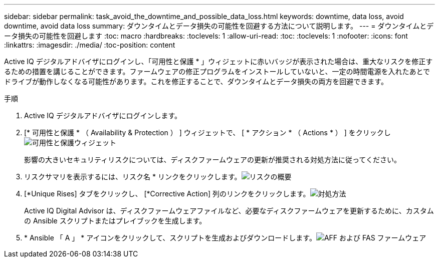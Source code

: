 ---
sidebar: sidebar 
permalink: task_avoid_the_downtime_and_possible_data_loss.html 
keywords: downtime, data loss, avoid downtime, avoid data loss 
summary: ダウンタイムとデータ損失の可能性を回避する方法について説明します。 
---
= ダウンタイムとデータ損失の可能性を回避します
:toc: macro
:hardbreaks:
:toclevels: 1
:allow-uri-read: 
:toc: 
:toclevels: 1
:nofooter: 
:icons: font
:linkattrs: 
:imagesdir: ./media/
:toc-position: content


[role="lead"]
Active IQ デジタルアドバイザにログインし、「可用性と保護 * 」ウィジェットに赤いバッジが表示された場合は、重大なリスクを修正するための措置を講じることができます。ファームウェアの修正プログラムをインストールしていないと、一定の時間電源を入れたあとでドライブが動作しなくなる可能性があります。これを修正することで、ダウンタイムとデータ損失の両方を回避できます。

.手順
. Active IQ デジタルアドバイザにログインします。
. [* 可用性と保護 * （ Availability & Protection ） ] ウィジェットで、 [ * アクション * （ Actions * ） ] をクリックしimage:Availability and protection_image 1 downtime and data loss.png["可用性と保護ウィジェット"]
+
影響の大きいセキュリティリスクについては、ディスクファームウェアの更新が推奨される対処方法に従ってください。

. リスクサマリを表示するには、リスク名 * リンクをクリックします。image:Risk summary_image 2 downtime and data loss.png["リスクの概要"]
. [*Unique Rises] タブをクリックし、 [*Corrective Action] 列のリンクをクリックします。image:Corrective action_image 3 downtime and data loss.png["対処方法"]
+
Active IQ Digital Advisor は、ディスクファームウェアファイルなど、必要なディスクファームウェアを更新するために、カスタムの Ansible スクリプトまたはプレイブックを生成します。

. * Ansible 「 A 」 * アイコンをクリックして、スクリプトを生成およびダウンロードします。image:Update AFF and FAS Firmware_image 4 downtime and data loss.png["AFF および FAS ファームウェア"]

